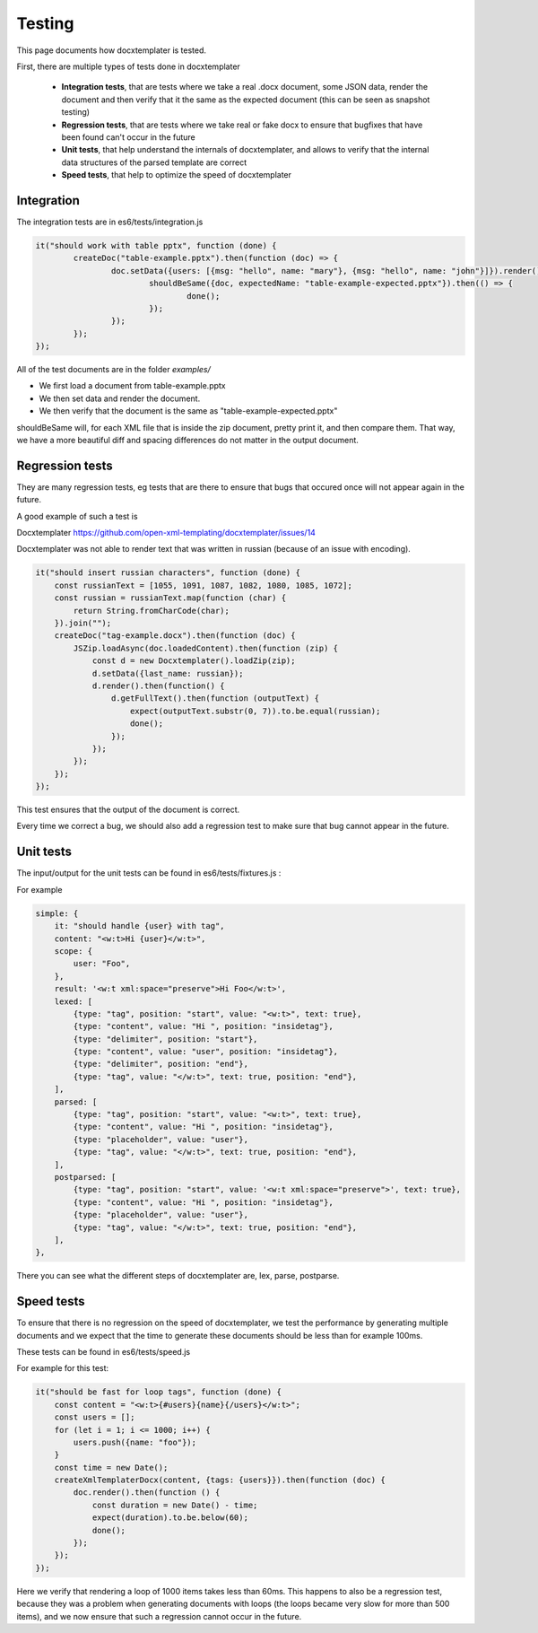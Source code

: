.. index::
   single: Testing

..  _testing:

Testing
=======

This page documents how docxtemplater is tested.

First, there are multiple types of tests done in docxtemplater

 * **Integration tests**, that are tests where we take a real .docx document, some JSON data, render the document and then verify that it the same as the expected document (this can be seen as snapshot testing)
 * **Regression tests**, that are tests where we take real or fake docx to ensure that bugfixes that have been found can't occur in the future
 * **Unit tests**, that help understand the internals of docxtemplater, and allows to verify that the internal data structures of the parsed template are correct
 * **Speed tests**, that help to optimize the speed of docxtemplater

Integration
-----------

The integration tests are in es6/tests/integration.js


.. code-block:: javascript

	it("should work with table pptx", function (done) {
		createDoc("table-example.pptx").then(function (doc) => {
			doc.setData({users: [{msg: "hello", name: "mary"}, {msg: "hello", name: "john"}]}).render().then(function () {
				shouldBeSame({doc, expectedName: "table-example-expected.pptx"}).then(() => {
					done();
				});
			});
		});
	});

All of the test documents are in the folder `examples/`

* We first load a document from table-example.pptx 
* We then set data and render the document.
* We then verify that the document is the same as "table-example-expected.pptx"

shouldBeSame will, for each XML file that is inside the zip document, pretty print it, and then compare them. That way, we have a more beautiful diff and spacing differences do not matter in the output document.

Regression tests
----------------

They are many regression tests, eg tests that are there to ensure that bugs that occured once will not appear again in the future.

A good example of such a test is 

Docxtemplater https://github.com/open-xml-templating/docxtemplater/issues/14

Docxtemplater was not able to render text that was written in russian (because of an issue with encoding).

.. code-block:: javascript

    it("should insert russian characters", function (done) {
        const russianText = [1055, 1091, 1087, 1082, 1080, 1085, 1072];
        const russian = russianText.map(function (char) {
            return String.fromCharCode(char);
        }).join("");
        createDoc("tag-example.docx").then(function (doc) {
            JSZip.loadAsync(doc.loadedContent).then(function (zip) {
                const d = new Docxtemplater().loadZip(zip);
                d.setData({last_name: russian});
                d.render().then(function() {
                    d.getFullText().then(function (outputText) {
                        expect(outputText.substr(0, 7)).to.be.equal(russian);
                        done();
                    });
                });
            });
        });
    });

This test ensures that the output of the document is correct.

Every time we correct a bug, we should also add a regression test to make sure that bug cannot appear in the future.

Unit tests
-----------

The input/output for the unit tests can be found in es6/tests/fixtures.js :

For example


.. code-block:: javascript

    simple: {
        it: "should handle {user} with tag",
        content: "<w:t>Hi {user}</w:t>",
        scope: {
            user: "Foo",
        },
        result: '<w:t xml:space="preserve">Hi Foo</w:t>',
        lexed: [
            {type: "tag", position: "start", value: "<w:t>", text: true},
            {type: "content", value: "Hi ", position: "insidetag"},
            {type: "delimiter", position: "start"},
            {type: "content", value: "user", position: "insidetag"},
            {type: "delimiter", position: "end"},
            {type: "tag", value: "</w:t>", text: true, position: "end"},
        ],
        parsed: [
            {type: "tag", position: "start", value: "<w:t>", text: true},
            {type: "content", value: "Hi ", position: "insidetag"},
            {type: "placeholder", value: "user"},
            {type: "tag", value: "</w:t>", text: true, position: "end"},
        ],
        postparsed: [
            {type: "tag", position: "start", value: '<w:t xml:space="preserve">', text: true},
            {type: "content", value: "Hi ", position: "insidetag"},
            {type: "placeholder", value: "user"},
            {type: "tag", value: "</w:t>", text: true, position: "end"},
        ],
    },


There you can see what the different steps of docxtemplater are, lex, parse, postparse.


Speed tests
-----------

To ensure that there is no regression on the speed of docxtemplater, we test the performance by generating multiple documents and we expect that the time to generate these documents should be less than for example 100ms.

These tests can be found in es6/tests/speed.js

For example for this test: 

.. code-block:: javascript

    it("should be fast for loop tags", function (done) {
        const content = "<w:t>{#users}{name}{/users}</w:t>";
        const users = [];
        for (let i = 1; i <= 1000; i++) {
            users.push({name: "foo"});
        }
        const time = new Date();
        createXmlTemplaterDocx(content, {tags: {users}}).then(function (doc) {
            doc.render().then(function () {
                const duration = new Date() - time;
                expect(duration).to.be.below(60);
                done();
            });
        });
    });

Here we verify that rendering a loop of 1000 items takes less than 60ms.
This happens to also be a regression test, because they was a problem when generating documents with loops (the loops became very slow for more than 500 items), and we now ensure that such a regression cannot occur in the future.
